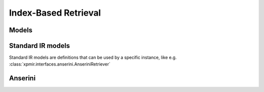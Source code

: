 Index-Based Retrieval
=====================

Models
------

.. autoxpmconfig:: xpmir.rankers.Retriever

Standard IR models
------------------

Standard IR models are definitions that can be used by a specific instance,
like e.g. :class:`xpmir.interfaces.anserini.AnseriniRetriever`

.. autoxpmconfig:: xpmir.rankers.standard.BM25


Anserini
--------

.. autoxpmconfig:: xpmir.interfaces.anserini.Index
.. autoxpmconfig:: xpmir.interfaces.anserini.AnseriniRetriever
